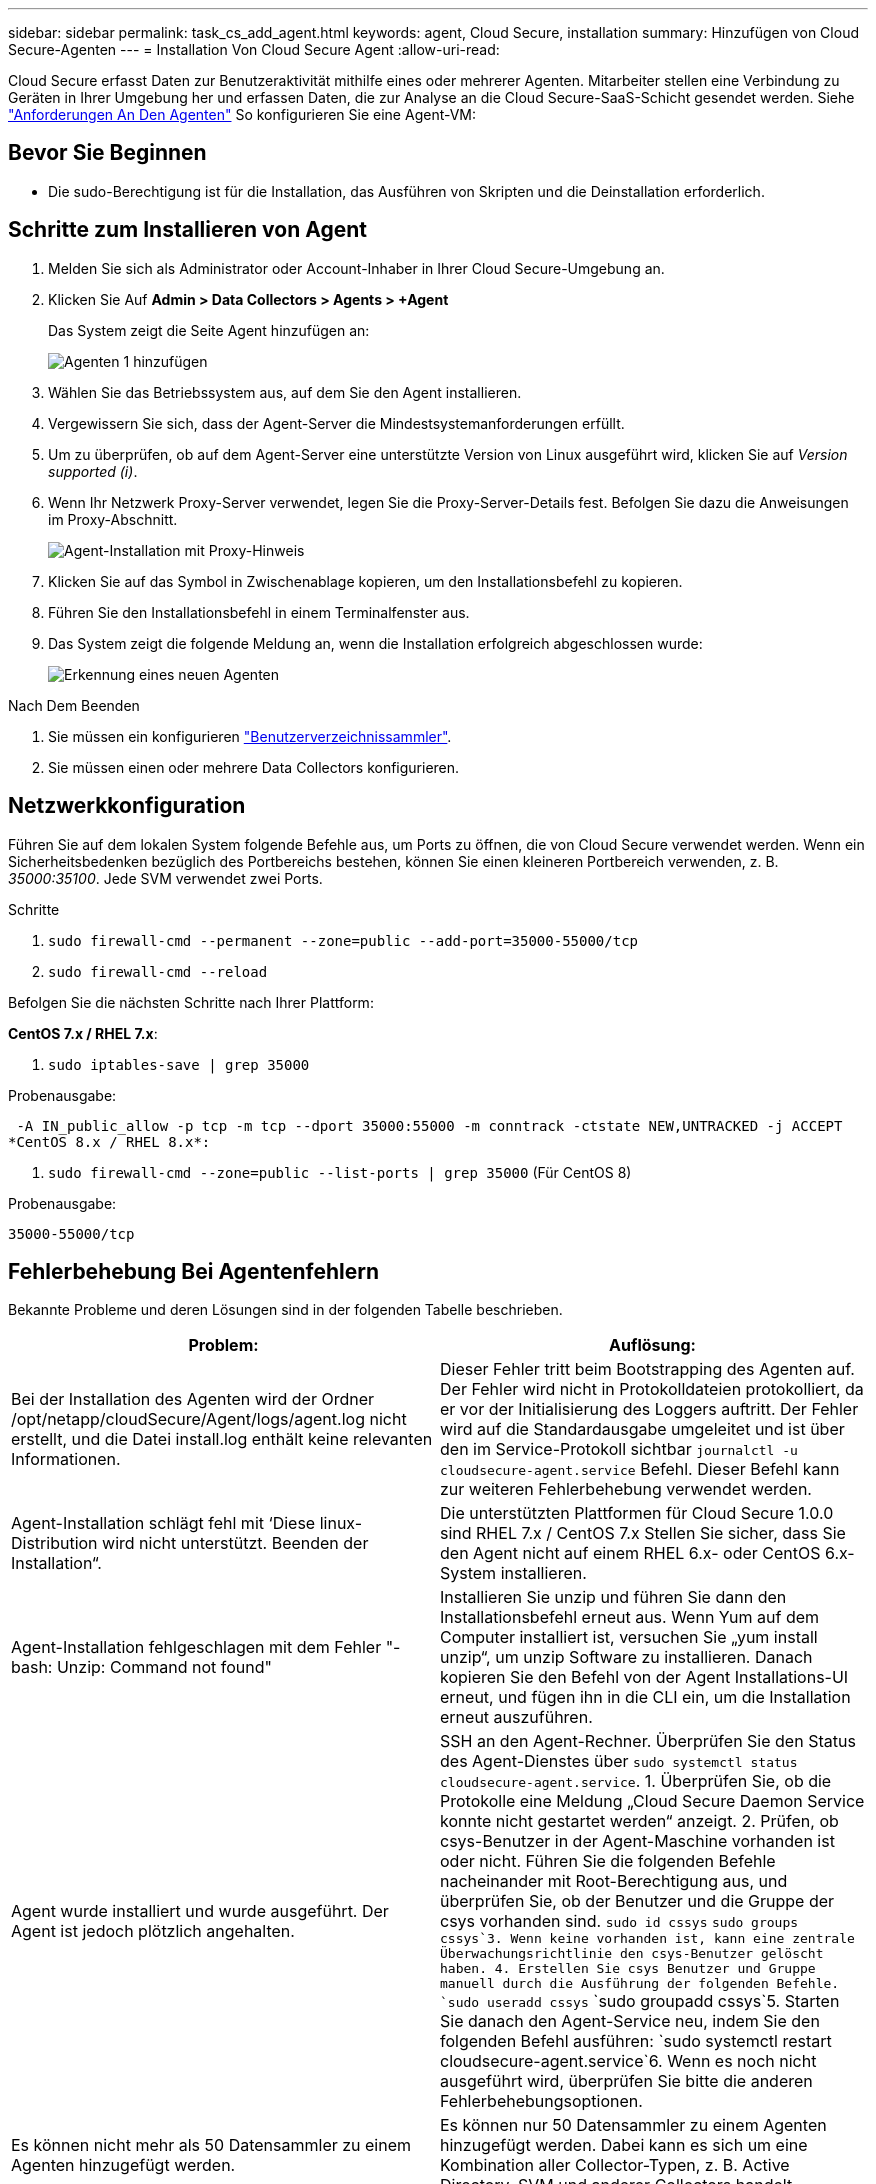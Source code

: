 ---
sidebar: sidebar 
permalink: task_cs_add_agent.html 
keywords: agent, Cloud Secure, installation 
summary: Hinzufügen von Cloud Secure-Agenten 
---
= Installation Von Cloud Secure Agent
:allow-uri-read: 


[role="lead"]
Cloud Secure erfasst Daten zur Benutzeraktivität mithilfe eines oder mehrerer Agenten. Mitarbeiter stellen eine Verbindung zu Geräten in Ihrer Umgebung her und erfassen Daten, die zur Analyse an die Cloud Secure-SaaS-Schicht gesendet werden. Siehe link:concept_cs_agent_requirements.html["Anforderungen An Den Agenten"] So konfigurieren Sie eine Agent-VM:



== Bevor Sie Beginnen

* Die sudo-Berechtigung ist für die Installation, das Ausführen von Skripten und die Deinstallation erforderlich.




== Schritte zum Installieren von Agent

. Melden Sie sich als Administrator oder Account-Inhaber in Ihrer Cloud Secure-Umgebung an.
. Klicken Sie Auf *Admin > Data Collectors > Agents > +Agent*
+
Das System zeigt die Seite Agent hinzufügen an:

+
image::Add-agent-1.png[Agenten 1 hinzufügen]

. Wählen Sie das Betriebssystem aus, auf dem Sie den Agent installieren.
. Vergewissern Sie sich, dass der Agent-Server die Mindestsystemanforderungen erfüllt.
. Um zu überprüfen, ob auf dem Agent-Server eine unterstützte Version von Linux ausgeführt wird, klicken Sie auf _Version supported (i)_.
. Wenn Ihr Netzwerk Proxy-Server verwendet, legen Sie die Proxy-Server-Details fest. Befolgen Sie dazu die Anweisungen im Proxy-Abschnitt.
+
image:CloudSecureAgentWithProxy.png["Agent-Installation mit Proxy-Hinweis"]

. Klicken Sie auf das Symbol in Zwischenablage kopieren, um den Installationsbefehl zu kopieren.
. Führen Sie den Installationsbefehl in einem Terminalfenster aus.
. Das System zeigt die folgende Meldung an, wenn die Installation erfolgreich abgeschlossen wurde:
+
image::new-agent-detect.png[Erkennung eines neuen Agenten]



.Nach Dem Beenden
. Sie müssen ein konfigurieren link:task_config_user_dir_connect.html["Benutzerverzeichnissammler"].
. Sie müssen einen oder mehrere Data Collectors konfigurieren.




== Netzwerkkonfiguration

Führen Sie auf dem lokalen System folgende Befehle aus, um Ports zu öffnen, die von Cloud Secure verwendet werden. Wenn ein Sicherheitsbedenken bezüglich des Portbereichs bestehen, können Sie einen kleineren Portbereich verwenden, z. B. _35000:35100_. Jede SVM verwendet zwei Ports.

.Schritte
. `sudo firewall-cmd --permanent --zone=public --add-port=35000-55000/tcp`
. `sudo firewall-cmd --reload`


Befolgen Sie die nächsten Schritte nach Ihrer Plattform:

*CentOS 7.x / RHEL 7.x*:

. `sudo iptables-save | grep 35000`


Probenausgabe:

 -A IN_public_allow -p tcp -m tcp --dport 35000:55000 -m conntrack -ctstate NEW,UNTRACKED -j ACCEPT
*CentOS 8.x / RHEL 8.x*:

. `sudo firewall-cmd --zone=public --list-ports | grep 35000` (Für CentOS 8)


Probenausgabe:

 35000-55000/tcp


== Fehlerbehebung Bei Agentenfehlern

Bekannte Probleme und deren Lösungen sind in der folgenden Tabelle beschrieben.

[cols="2*"]
|===
| Problem: | Auflösung: 


| Bei der Installation des Agenten wird der Ordner /opt/netapp/cloudSecure/Agent/logs/agent.log nicht erstellt, und die Datei install.log enthält keine relevanten Informationen. | Dieser Fehler tritt beim Bootstrapping des Agenten auf. Der Fehler wird nicht in Protokolldateien protokolliert, da er vor der Initialisierung des Loggers auftritt. Der Fehler wird auf die Standardausgabe umgeleitet und ist über den im Service-Protokoll sichtbar `journalctl -u cloudsecure-agent.service` Befehl. Dieser Befehl kann zur weiteren Fehlerbehebung verwendet werden. 


| Agent-Installation schlägt fehl mit ‘Diese linux-Distribution wird nicht unterstützt. Beenden der Installation“. | Die unterstützten Plattformen für Cloud Secure 1.0.0 sind RHEL 7.x / CentOS 7.x Stellen Sie sicher, dass Sie den Agent nicht auf einem RHEL 6.x- oder CentOS 6.x-System installieren. 


| Agent-Installation fehlgeschlagen mit dem Fehler "-bash: Unzip: Command not found" | Installieren Sie unzip und führen Sie dann den Installationsbefehl erneut aus. Wenn Yum auf dem Computer installiert ist, versuchen Sie „yum install unzip“, um unzip Software zu installieren. Danach kopieren Sie den Befehl von der Agent Installations-UI erneut, und fügen ihn in die CLI ein, um die Installation erneut auszuführen. 


| Agent wurde installiert und wurde ausgeführt. Der Agent ist jedoch plötzlich angehalten. | SSH an den Agent-Rechner. Überprüfen Sie den Status des Agent-Dienstes über `sudo systemctl status cloudsecure-agent.service`. 1. Überprüfen Sie, ob die Protokolle eine Meldung „Cloud Secure Daemon Service konnte nicht gestartet werden“ anzeigt. 2. Prüfen, ob csys-Benutzer in der Agent-Maschine vorhanden ist oder nicht. Führen Sie die folgenden Befehle nacheinander mit Root-Berechtigung aus, und überprüfen Sie, ob der Benutzer und die Gruppe der csys vorhanden sind.
`sudo id cssys`
`sudo groups cssys`3. Wenn keine vorhanden ist, kann eine zentrale Überwachungsrichtlinie den csys-Benutzer gelöscht haben. 4. Erstellen Sie csys Benutzer und Gruppe manuell durch die Ausführung der folgenden Befehle.
`sudo useradd cssys`
`sudo groupadd cssys`5. Starten Sie danach den Agent-Service neu, indem Sie den folgenden Befehl ausführen:
`sudo systemctl restart cloudsecure-agent.service`6. Wenn es noch nicht ausgeführt wird, überprüfen Sie bitte die anderen Fehlerbehebungsoptionen. 


| Es können nicht mehr als 50 Datensammler zu einem Agenten hinzugefügt werden. | Es können nur 50 Datensammler zu einem Agenten hinzugefügt werden. Dabei kann es sich um eine Kombination aller Collector-Typen, z. B. Active Directory, SVM und anderer Collectors handelt. 


| UI zeigt an, dass der Agent im Status „NOT_CONNECTED“ steht. | Schritte zum Neustart des Agenten. 1. SSH an den Agent-Rechner. 2. Starten Sie danach den Agent-Service neu, indem Sie den folgenden Befehl ausführen:
`sudo systemctl restart cloudsecure-agent.service`3. Prüfen Sie den Status des Agent-Service über `sudo systemctl status cloudsecure-agent.service`. 4. Agent sollte in DEN ANGESCHLOSSENEN Zustand gehen. 


| Agent VM befindet sich hinter Zscaler Proxy und die Agent-Installation ist gescheitert. Wegen der SSL-Inspektion von Zscaler Proxy werden die Cloud Secure-Zertifikate präsentiert, da sie von Zscaler CA signiert wird, so dass der Agent die Kommunikation nicht anvertraut. | Deaktivieren Sie die SSL-Inspektion im Zscaler Proxy für die *.cloudinsights.netapp.com url. Wenn Zscaler die SSL-Prüfung führt und die Zertifikate ersetzt, funktioniert Cloud Secure nicht. 


| Bei der Installation des Agenten bleibt die Installation nach dem Entpacken hängen. | Der Befehl „chmod 755 -RF“ schlägt fehl. Der Befehl schlägt fehl, wenn der Agent-Installationsbefehl von einem nicht-Root-Sudo-Benutzer ausgeführt wird, der Dateien im Arbeitsverzeichnis hat, die zu einem anderen Benutzer gehören, und die Berechtigungen dieser Dateien können nicht geändert werden. Wegen des fehlerhaften chmod-Befehls wird die restliche Installation nicht ausgeführt. 1. Erstellen Sie ein neues Verzeichnis namens „cloudSecure“. 2. Gehen Sie zu diesem Verzeichnis. 3. Kopieren Sie und fügen Sie die vollständige “Token=…… … ./cloudSecure-Agent-install.sh“-Installationsbefehl und drücken Sie die Eingabetaste. 4. Die Installation sollte fortgesetzt werden können. 


| Falls der Agent sich immer noch nicht mit Saas verbinden kann, öffnen Sie bitte einen Fall mit dem NetApp Support. Geben Sie die Cloud Insights Seriennummer an, um einen Fall zu öffnen, und hängen Sie wie erwähnt Protokolle an den Fall an. | Protokolle an den Fall anhängen: 1. Führen Sie das folgende Skript mit Root-Berechtigung aus und teilen Sie die Ausgabedatei (cloudSecure-Agent-symptoms.zip). a. /Opt/netapp/cloudSecure/Agent/bin/cloudsecure-agent-symptom-collector.sh 2. Führen Sie die folgenden Befehle nacheinander mit Root-Berechtigung aus und teilen Sie die Ausgabe. a. id csys B. Gruppen cssys c. CAT /etc/os-Freigabe 
|===
